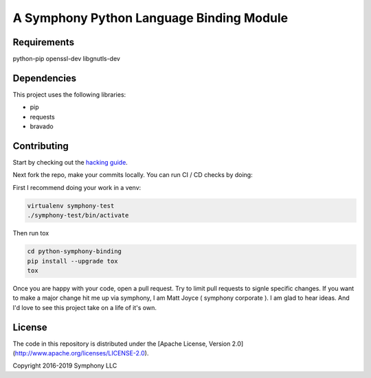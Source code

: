 A Symphony Python Language Binding Module
=========================================

.. image:: https://img.shields.io/pypi/v/python-symphony-binding.svg
      :target: https://pypi.python.org/pypi/python-symphony-binding/

.. image:: https://img.shields.io/pypi/pyversions/python-symphony-binding.svg
      :target: https://pypi.python.org/pypi/python-symphony-binding/

.. image:: https://img.shields.io/pypi/format/python-symphony-binding.svg
      :target: https://pypi.python.org/pypi/python-symphony-binding/

.. image:: https://img.shields.io/badge/license-Apache%202-blue.svg
      :target: https://github.com/symphonyoss/python-symphony-binding/blob/master/LICENSE

.. image:: https://travis-ci.org/symphonyoss/python-symphony-binding.svg?branch=master
      :target: https://travis-ci.org/symphonyoss/python-symphony-binding

.. image:: https://www.versioneye.com/user/projects/584f26435d8a55003f2782a7/badge.svg?style=flat-square
      :target: https://www.versioneye.com/user/projects/584f26435d8a55003f2782a7



Requirements
------------

python-pip
openssl-dev
libgnutls-dev

Dependencies
------------

This project uses the following libraries:

* pip
* requests
* bravado


Contributing
------------

.. _hacking guide: HACKING.rst
Start by checking out the `hacking guide`_.

Next fork the repo, make your commits locally.
You can run CI / CD checks by doing:

First I recommend doing your work in a venv:

.. code:: text

    virtualenv symphony-test
    ./symphony-test/bin/activate

Then run tox

.. code:: text

    cd python-symphony-binding
    pip install --upgrade tox
    tox

Once you are happy with your code, open a pull request.
Try to limit pull requests to signle specific changes.
If you want to make a major change hit me up via symphony, 
I am Matt Joyce ( symphony corporate ).  I am glad to hear
ideas.  And I'd love to see this project take on a life of
it's own.

License
------------

The code in this repository is distributed under the [Apache License, Version 2.0](http://www.apache.org/licenses/LICENSE-2.0).

Copyright 2016-2019 Symphony LLC